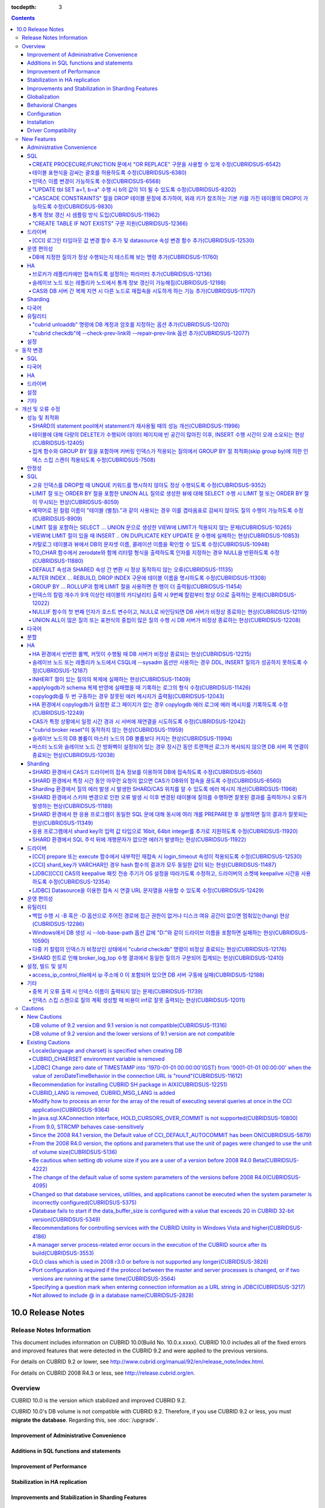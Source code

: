 :tocdepth: 3

.. contents::

******************
10.0 Release Notes
******************

Release Notes Information
=========================

This document includes information on CUBRID 10.0(Build No. 10.0.x.xxxx). 
CUBRID 10.0 includes all of the fixed errors and improved features that were detected in the CUBRID 9.2 and were applied to the previous versions.

For details on CUBRID 9.2 or lower, see http://www.cubrid.org/manual/92/en/release_note/index.html.

For details on CUBRID 2008 R4.3 or less, see http://release.cubrid.org/en.

Overview
========

CUBRID 10.0 is the version which stabilized and improved CUBRID 9.2.

CUBRID 10.0's DB volume is not compatible with CUBRID 9.2. Therefore, if you use CUBRID 9.2 or less, you must **migrate the database**. Regarding this, see :doc:`/upgrade`.

Improvement of Administrative Convenience
-----------------------------------------


Additions in SQL functions and statements
-----------------------------------------


Improvement of Performance
--------------------------


Stabilization in HA replication
-------------------------------



Improvements and Stabilization in Sharding Features
---------------------------------------------------


Globalization
-------------

    
Behavioral Changes
------------------


Configuration
-------------


Installation
------------


Driver Compatibility
--------------------
*   The JDBC and CCI driver of CUBRID 10.0 are compatible with the DB server of CUBRID 9.1, 9.2, 2008 R4.1, R4.3 or R4.4.

Not only the above issues, but also many issues for stability are fixed. For more details on changes, see the following. Users of previous versions should check the :ref:`changed-behaviors100` and :ref:`new-cautions100` sections.

New Features
============

Administrative Convenience
--------------------------

SQL
---

CREATE PROCECURE/FUNCTION 문에서 "OR REPLACE" 구문을 사용할 수 있게 수정(CUBRIDSUS-6542)
^^^^^^^^^^^^^^^^^^^^^^^^^^^^^^^^^^^^^^^^^^^^^^^^^^^^^^^^^^^^^^^^^^^^^^^^^^^^^^^^^^^^^^^^

.. code-block:: sql

    CREATE FUNCTION func_or_replace(I IN NUMBER) RETURN NUMBER 
    AS LANGUAGE JAVA NAME 'sptest.testint(INT) RETURN INT';

    CREATE OR REPLACE FUNCTION func_or_replace(I IN NUMBER) RETURN NUMBER 
    AS LANGUAGE JAVA NAME 'sptest.testint(INT) RETURN INT';

    CREATE PROCEDURE proc_or_replace(I IN NUMBER) 
    AS LANGUAGE JAVA NAME 'sptest.testint2(INT)';

    CREATE OR REPLACE PROCEDURE proc_or_replace(I IN NUMBER) 
    AS LANGUAGE JAVA NAME 'sptest.testint2(INT)';
    
테이블 표현식을 감싸는 괄호를 허용하도록 수정(CUBRIDSUS-6380)
^^^^^^^^^^^^^^^^^^^^^^^^^^^^^^^^^^^^^^^^^^^^^^^^^^^^^^^^^^^^^

아래 예와 같이 "(SELECT * FROM tab1) AS tab11"와 같은 테이블 표현식을 괄호로 감싸도 테이블 표현식으로 인식되도록 수정했다. 

.. code-block:: sql 

    SELECT * FROM ((SELECT * FROM tab1) AS tab11), tab0; 

수정 이전 버전에서 위의 질의를 수행하면 아래의 오류를 반환한다. 
     
:: 

    ERROR: syntax error, unexpected AS, expecting ')' 

인덱스 이름 변경이 가능하도록 수정(CUBRIDSUS-6568)
^^^^^^^^^^^^^^^^^^^^^^^^^^^^^^^^^^^^^^^^^^^^^^^^^^

ALTER INDEX 문 또는 ALTER TABLE ... RENAME CONSTRAINT 문을 사용하여 인덱스 이름 변경이 가능하도록 수정했다. 

.. code-block:: sql 

    ALTER INDEX old_name ON table_name RENAME TO new_name; 
    ALTER TABLE table_name RENAME {CONSTRAINT|INDEX|KEY} old_name {AS|TO} new_name; 

"UPDATE tbl SET a=1, b=a" 수행 시 b의 값이 1이 될 수 있도록 수정(CUBRIDSUS-8202)
^^^^^^^^^^^^^^^^^^^^^^^^^^^^^^^^^^^^^^^^^^^^^^^^^^^^^^^^^^^^^^^^^^^^^^^^^^^^^^^^


update_use_attribute_references 시스템 파라미터를 추가하고, 이 값이 yes이면 UPDATE 문에서 명시한 칼럼 값이 해당 칼럼을 사용하는 다른 칼럼의 갱신에 영향을 주도록 수정했다. 
이 파라미터 값이 no(기본값)이면 수정 이전처럼 동작한다. 

.. code-block:: sql 

    CREATE TABLE tbl(a int, b int); 
    INSERT INTO tbl values (null, 10); 

    UPDATE tbl SET a=1, b=a; 
    SELECT * FROM tbl; 
    -- 수정 이전 버전에서는 1, 10을 반환한다. 
    -- 수정 이후 버전에서는 update_use_attribute_references 시스템 파라미터의 값이 no이면 수정 이전 버전과 같은 값을, yes이면 1,1을 반환한다. 


"CASCADE CONSTRAINTS" 절을 DROP 테이블 문장에 추가하여, 외래 키가 참조하는 기본 키를 가진 테이블의 DROP이 가능하도록 수정(CUBRIDSUS-9830)
^^^^^^^^^^^^^^^^^^^^^^^^^^^^^^^^^^^^^^^^^^^^^^^^^^^^^^^^^^^^^^^^^^^^^^^^^^^^^^^^^^^^^^^^^^^^^^^^^^^^^^^^^^^^^^^^^^^^^^^^^^^^^^^^^^^^^^^^^

.. code-block:: sql 

    CREATE TABLE a_parent ( 
        id INTEGER PRIMARY KEY, 
        name VARCHAR(10) 
    ); 
    CREATE TABLE b_child ( 
        id INTEGER PRIMARY KEY, 
        parent_id INTEGER, 
        CONSTRAINT fk_parent_id FOREIGN KEY(parent_id) REFERENCES a_parent(id) ON DELETE CASCADE ON UPDATE RESTRICT 
    ); 

    DROP TABLE a_parent CASCADE CONSTRAINTS; 
     
위의 질의를 수행하면 a_parent 테이블이 DROP되며, b_child 테이블의 외래 키 역시 DROP된다. 단, b_child 테이블의 데이터는 유지된다. 

통계 정보 갱신 시 샘플링 방식 도입(CUBRIDSUS-11962)
^^^^^^^^^^^^^^^^^^^^^^^^^^^^^^^^^^^^^^^^^^^^^^^^^^^
  
통계 정보 갱신 시 샘플링 방식을 도입하여 통계 정보 갱신 시간이 단축되었다. 

수정 이후, "UPDATE STATISTICS" 문 뒤에 "WITH FULLSCAN" 구문이 없으면 샘플링된 데이터를 가지고 통계 정보를 업데이트하며, "WITH FULLSCAN"을 추가하면 전체 데이터를 가지고 통계 정보를 업데이트한다. 
  
.. code-block:: sql 
  
    UPDATE STATISTICS ON foo; 
    UPDATE STATISTICS ON foo WITH FULLSCAN; 

"CREATE TABLE IF NOT EXISTS" 구문 지원(CUBRIDSUS-12366)
^^^^^^^^^^^^^^^^^^^^^^^^^^^^^^^^^^^^^^^^^^^^^^^^^^^^^^^

.. code-block:: sql

    CREATE TABLE IF NOT EXISTS tbl1;

드라이버
--------

[CCI] 로그인 타임아웃 값 변경 함수 추가 및 datasource 속성 변경 함수 추가(CUBRIDSUS-12530)
^^^^^^^^^^^^^^^^^^^^^^^^^^^^^^^^^^^^^^^^^^^^^^^^^^^^^^^^^^^^^^^^^^^^^^^^^^^^^^^^^^^^^^^^^^
 
다음 함수들이 추가되었다.
 
*   cci_set_login_timeout  
 
        로그인 타임아웃을 밀리초 단위로 설정한다.
    
*   cci_get_login_timeout
 
        로그인 타임아웃 값을 반환한다.
 
    
*   cci_datasource_change_property
 
    CCI의 DATASOURCE에 대해 key에 명시한 속성(property)의 값을 val에 설정한다. 이 함수를 사용하여 변경한 속성 값은 datasource 내 모든 연결에 적용된다.
 
    
운영 편의성
-----------

DB에 지정한 질의가 정상 수행되는지 테스트해 보는 명령 추가(CUBRIDSUS-11760)
^^^^^^^^^^^^^^^^^^^^^^^^^^^^^^^^^^^^^^^^^^^^^^^^^^^^^^^^^^^^^^^^^^^^^^^^^^^
 
DB에 질의 수행을 테스트해 보고 성공 여부를 출력하는 명령을 추가했다. 질의 수행 후 트랜잭션은 롤백된다. SHARD 기능이 설정된 경우, 모든 SHARD DB에 질의를 수행해 볼 수 있다. 이 명령어를 통해 DB 연결 상태, 사용자의 질의 권한, SHARD DB의 해싱 결과 등을 확인할 수 있다.

::

    cubrid broker test <broker_name> [-D <db_name>] [-u <db_user>] [-p <db_password>] {-c <query> | -i <input_file>} [-o <output_file>] [-s] [-v]

다음은 사용 예이다.
    
*   DB에 질의

    **cubrid_broker.conf의 SHARD 파라미터 값이 OFF일 때**
    
    ::
    
        $ cubrid broker test shard1 -D shard -u shard -p shard123 -c "select 1 from db_root where charset = 3"

        @ cubrid broker test
        @ [OK] CONNECT broker1 DB [demodb] USER [shard]

        @ SHARD OFF

        RESULT         ROW COUNT      EXECUTION TIME      QUERY
        ========================================================
        OK             1              0.011341 sec        select 1,'a' from db_root where charset = 3
        @ [OK] QUERY TEST
        
    **cubrid_broker.conf의 SHARD 파라미터 값이 ON일 때**

    ::
    
        $ cubrid broker test shard1 -D shard -u shard -p shard123 -c "select 1 from db_root where charset = 3"

        @ cubrid broker test
        @ [OK] CONNECT shard1 DB [shard] USER [shard]

        @ SHARD ON

        RESULT         SHARD_ID  ROW COUNT      EXECUTION TIME      QUERY
        ==================================================================
        OK             0         1              0.003436 sec        select 1 from db_root where charset = 3
        OK             1         1              0.003010 sec        select 1 from db_root where charset = 3
        OK             2         1              0.003039 sec        select 1 from db_root where charset = 3
        OK             3         1              0.002916 sec        select 1 from db_root where charset = 3
        @ [OK] QUERY TEST

*   사용자 권한 확인

    **SHARD DB 중 하나에 INSERT 권한이 없는 경우**
    
    ::
    
        $ cubrid broker test shard1 -c "insert into foo values (1,"a") " -v
        
        @ cubrid broker test
        @ [OK] CONNECT shard1 DB [shard] USER [shard]

        @ SHARD ON

        RESULT         SHARD_ID  ROW COUNT      EXECUTION TIME      QUERY
        ==================================================================
        OK             0         1              0.001322 sec        insert into foo values(1,'a')
        FAIL(-494)     -1        -1             0.001608 sec        insert into foo values(1,'a')
        <Error>
        ERROR CODE : -494
        Semantic: INSERT is not authorized on foo. insert into foo foo (foo.a, foo.b) values (1,  cast('a' as v...[CAS INFO - 127.0.0.1:52002, 1, 18145].

        OK             2         1              0.001334 sec        insert into foo values(1,'a')
        OK             3         1              0.001325 sec        insert into foo values(1,'a')
        @ [FAIL] QUERY TEST
    
    **SHARD DB 중 하나에 UPDATE 권한이 없는 경우**
    
    ::
    
        $ vi dml.txt
    
        #query
        select a from foo
        insert into foo(b) values(3)
        update foo set c = 2 where b = 3
        delete foo where b = 3
    
    ::
    
        $ cubrid broker test broker1 -D demodb -u shard -p shard123 -i dml.txt -v

        @ cubrid broker test
        @ [OK] CONNECT broker1 DB [demodb] USER [shard]

        @ SHARD OFF

        RESULT         ROW COUNT      EXECUTION TIME      QUERY
        ========================================================
        OK             1              0.001612 sec        select a from foo
        <Result of SELECT Command>
          a
        ------------
          1

        OK             1              0.001215 sec        insert into foo(b) values(3)
        FAIL(-494)     -1             0.001291 sec        update foo set c = 2 where b = 3
        <Error>
        ERROR CODE : -494
        Semantic: UPDATE is not authorized on foo. update foo foo set foo.c=2 where foo.b=3[CAS INFO - 127.0.0.1:52001, 1, 18139].

        OK             0              0.001534 sec        delete foo where b = 3
        @ [FAIL] QUERY TEST

*   SHARD HASH 정상 동작 확인

    ::
    
        $ vi test_query.txt
        
        #query
        select number from demo_db where key = /*+ shard_key */ 14
        select number from demo_db where key = /*+ shard_key */ 50
        select number from demo_db where key = /*+ shard_key */ 80
        select number from demo_db where key = /*+ shard_key */ 120
        ..

    ::
    
        $ cubrid broker test shard1 -D shard -u shard -p shard123 -i shard_key.txt -v -s

        @ cubrid broker test
        @ [OK] CONNECT shard1 DB [shard] USER [shard]

        @ SHARD ON

        RESULT         SHARD_ID  ROW COUNT      EXECUTION TIME      QUERY
        ==================================================================
        OK             0         1              0.002225 sec        select * from foo where a = /*+ shard_key */ 10
        <Result of SELECT Command>
          a           b
        ----------------------------------
          10          'aaaa'

        OK             1         1              0.001870 sec        select * from foo where a = /*+ shard_key */ 40
        <Result of SELECT Command>
          a           b
        ----------------------------------
          40          'bbb'

        OK             2         1              0.002004 sec        select * from foo where a = /*+ shard_key */ 70
        <Result of SELECT Command>
          a           b
        ----------------------------------
          70          'cccc'

        OK             3         1              0.002025 sec        select * from foo where a = /*+ shard_key */ 100
        <Result of SELECT Command>
          a           b
        ----------------------------------
          100         'dddd'

        @ [OK] QUERY TEST

HA
--

브로커가 레플리카에만 접속하도록 설정하는 파라미터 추가(CUBRIDSUS-12136)
^^^^^^^^^^^^^^^^^^^^^^^^^^^^^^^^^^^^^^^^^^^^^^^^^^^^^^^^^^^^^^^^^^^^^^^^
  
cubrid_broker.conf에 REPLICA_ONLY 파라미터를 추가하여, 이 값이 ON이면 레플리카에만 접속되도록 수정했다. ACCESS_MODE의 값이 RW이고 REPLICA_ONLY의 값이 ON이면 레플리카에 쓰기가 가능해진다. 

슬레이브 노드 또는 레플리카 노드에서 통계 정보 갱신이 가능해짐(CUBRIDSUS-12198)
^^^^^^^^^^^^^^^^^^^^^^^^^^^^^^^^^^^^^^^^^^^^^^^^^^^^^^^^^^^^^^^^^^^^^^^^^^^^^^^
  
CUBRIDSUS-12136의 수정으로, --sysadm과 함께 --write-on-standby 옵션 사용 시 슬레이브 노드 또는 레플리카 노드에서 UPDATE STATISTICS 문의 수행이 가능해졌다. 

CAS와 DB 서버 간 복제 지연 시 다른 노드로 재접속을 시도하게 하는 기능 추가(CUBRIDSUS-11707)
^^^^^^^^^^^^^^^^^^^^^^^^^^^^^^^^^^^^^^^^^^^^^^^^^^^^^^^^^^^^^^^^^^^^^^^^^^^^^^^^^^^^^^^^^^^
  
cubrid_ha.conf에 ha_delay_limit와 ha_delay_limit_delta를 추가하여 standby 서버에 ha_delay_limit 이상의 복제 지연 발생 시 CAS는 해당 DB와 연결을 끊고 다른 DB로 접속을 시도하는 기능을 추가했다. ha_delay_limit 이상의 복제 지연 발생 시 서버는 스스로 복제 지연 상태라 판단하고 복제 지연 시간이 ha_delay_limit에서 ha_delay_limit_delta를 뺀 시간 보다 낮아질 경우 복제 지연이 해소되었다고 판단한다. 

복제 지연으로 인해 우선 순위가 낮은 DB에서 연결된 CAS는 cubrid_broker.conf의 RECONNECT_TIME으로 명시한 시간이 경과하면 복제 지연이 해소되었을 것으로 기대하여, 우선 순위가 높은 standby DB 서버에 재접속을 시도한다. 

Sharding
--------


다국어
------

유틸리티
--------

"cubrid unloaddb" 명령에 DB 계정과 암호를 지정하는 옵션 추가(CUBRIDSUS-12070)
^^^^^^^^^^^^^^^^^^^^^^^^^^^^^^^^^^^^^^^^^^^^^^^^^^^^^^^^^^^^^^^^^^^^^^^^^^^^^

수정 이전 버전에서는 DB 계정과 암호의 지정이 없이 "cubrid unloaddb"를 수행할 수 있어 
전체 데이터를 덤프할 수 있는 보안 문제가 존재했으나, 
"cubrid unloaddb"에 DB 계정과 암호를 지정해야만 수행 가능하도록 수정했다. 
수정 이후 버전에서 DB 계정과 암호가 지정되지 않을 경우 DB 계정은 "DBA", 암호는 빈 문자열("")이 된다.


"cubrid checkdb"에 --check-prev-link와 --repair-prev-link 옵션 추가(CUBRIDSUS-12077)
^^^^^^^^^^^^^^^^^^^^^^^^^^^^^^^^^^^^^^^^^^^^^^^^^^^^^^^^^^^^^^^^^^^^^^^^^^^^^^^^^^^^

--check-prev-link는 인덱스의 이전 링크(previous link)에 오류가 있는지를 검사하고, --repair-prev-link는 index의 이전 링크(previous link)에 오류가 있으면 복구한다. 


설정
----



.. _changed-behaviors100:

동작 변경
=========

SQL
---


다국어
------


HA
--



드라이버
--------


.. _changed-config100:

설정
----


기타
----



개선 및 오류 수정 
=================

성능 및 최적화
--------------

SHARD의 statement pool에서 statement가 재사용될 때의 성능 개선(CUBRIDSUS-11996)
^^^^^^^^^^^^^^^^^^^^^^^^^^^^^^^^^^^^^^^^^^^^^^^^^^^^^^^^^^^^^^^^^^^^^^^^^^^^^^^

statement pool에서 statement가 재사용될 때의 성능을 개선했다. 
  
또한, SHARD_MAX_PREPARED_STMT_COUNT의 기본값을 2000에서 10000으로 늘렸다. 

테이블에 대해 다량의 DELETE가 수행되어 데이터 페이지에 빈 공간이 많아진 이후, INSERT 수행 시간이 오래 소요되는 현상(CUBRIDSUS-12405)
^^^^^^^^^^^^^^^^^^^^^^^^^^^^^^^^^^^^^^^^^^^^^^^^^^^^^^^^^^^^^^^^^^^^^^^^^^^^^^^^^^^^^^^^^^^^^^^^^^^^^^^^^^^^^^^^^^^^^^^^^^^^^^^^^^^^

하나의 테이블에 대해 많은 양의 DELETE가 발생해서 데이터 페이지에 대한 빈 공간이 많이진 이후, 여러 클라이언트들이 해당 테이블에 대해 동시에 INSERT를 수행할 때 비정상적으로 많은 시간이 소요되는 현상을 수정했다.


집계 함수와 GROUP BY 절을 포함하며 커버링 인덱스가 적용되는 질의에서 GROUP BY 절 최적화(skip group by)에 의한 인덱스 스킵 스캔이 적용되도록 수정(CUBRIDSUS-7508)
^^^^^^^^^^^^^^^^^^^^^^^^^^^^^^^^^^^^^^^^^^^^^^^^^^^^^^^^^^^^^^^^^^^^^^^^^^^^^^^^^^^^^^^^^^^^^^^^^^^^^^^^^^^^^^^^^^^^^^^^^^^^^^^^^^^^^^^^^^^^^^^^^^^^^^^^^^^^^^^^

.. code-block:: sql

    CREATE TABLE tab (k1 int, k2 int, k3 int, v double);
    INSERT INTO tab
    SELECT
        RAND(CAST(UNIX_TIMESTAMP() AS INT)) MOD 5,
        RAND(CAST(UNIX_TIMESTAMP() AS INT)) MOD 10,
        RAND(CAST(UNIX_TIMESTAMP() AS INT)) MOD 100000,
        RAND(CAST(UNIX_TIMESTAMP() AS INT)) MOD 100000
    FROM db_class a, db_class b, db_class c, db_class d LIMIT 20000;
    CREATE INDEX idx ON tab(k1, k2, k3);
 
    SELECT /*+ recompile */ k1, k2, SUM(DISTINCT k3)          
    FROM tab 
    WHERE k2 > -1 
    GROUP BY k1, k2;

위의 예는 k1, k2 칼럼으로 GROUP BY를 수행하며 k3로 집계 함수를 수행하므로 tab(k1, k2, k3)로 구성된 인덱스가 사용되고 별도의 정렬 과정이 필요 없다. 또한 SELECT 리스트에 있는 k1, k2, k3 칼럼이 모두 tab(k1, k2, k3)로 구성된 인덱스 내에 존재하므로 커버링 인덱스가 적용된다.
    
안정성
------


SQL
---

고유 인덱스를 DROP할 때 UNQUE 키워드를 명시하지 않아도 정상 수행되도록 수정(CUBRIDSUS-9352)
^^^^^^^^^^^^^^^^^^^^^^^^^^^^^^^^^^^^^^^^^^^^^^^^^^^^^^^^^^^^^^^^^^^^^^^^^^^^^^^^^^^^^^^^^^^^^^^^^^^^^^^^^^^^^^^^^^^^^^^^^^^^^^^^^^^^^^^^^^^^^
  
.. code-block:: sql 
  
    DROP INDEX unique_index_name ON table_name ; 
    ALTER TABLE table_name DROP INDEX unique_index_name ; 
    
LIMIT 절 또는 ORDER BY 절을 포함한 UNION ALL 질의로 생성한 뷰에 대해 SELECT 수행 시 LIMIT 절 또는 ORDER BY 절이 무시되는 현상(CUBRIDSUS-8059)
^^^^^^^^^^^^^^^^^^^^^^^^^^^^^^^^^^^^^^^^^^^^^^^^^^^^^^^^^^^^^^^^^^^^^^^^^^^^^^^^^^^^^^^^^^^^^^^^^^^^^^^^^^^^^^^^^^^^^^^^^^^^^^^^^^^^^^^^^^^^^

.. code-block:: sql 

    CREATE VIEW v11 as 
    SELECT * FROM t21 UNION ALL SELECT * FROM t22 LIMIT 1, 3; 
     
    SELECT * FROM v11; 

수정 이전 버전에서 위의 질의를 수행하면 LIMIT 1, 3이 무시된다.

예약어로 된 컬럼 이름이 "테이블 (별칭)."과 같이 사용되는 경우 이를 겹따옴표로 감싸지 않아도 질의 수행이 가능하도록 수정(CUBRIDSUS-8909)
^^^^^^^^^^^^^^^^^^^^^^^^^^^^^^^^^^^^^^^^^^^^^^^^^^^^^^^^^^^^^^^^^^^^^^^^^^^^^^^^^^^^^^^^^^^^^^^^^^^^^^^^^^^^^^^^^^^^^^^^^^^^^^^^^^^^^^^

.. code-block:: sql 

    CREATE TABLE tbl ("int" int, "double" double); 

수정 이전 버전에서는 아래의 질의를 수행하면 오류가 발생하지만, 수정 이후 버전에서는 정상 수행된다. 
     
.. code-block:: sql 

    SELECT t.int FROM tbl t; 

LIMIT 절을 포함하는 SELECT ... UNION 문으로 생성한 VIEW에 LIMIT가 적용되지 않는 문제(CUBRIDSUS-10265)
^^^^^^^^^^^^^^^^^^^^^^^^^^^^^^^^^^^^^^^^^^^^^^^^^^^^^^^^^^^^^^^^^^^^^^^^^^^^^^^^^^^^^^^^^^^^^^^^^^^^^

.. code-block:: sql 

    CREATE TABLE s1(i int, j int); 
    INSERT INTO s1 VALUES (1,1), (2,2), (3,3), (4,4), (5,5), (6,6), (7,7), (8,8), (9,9), (10,10); 
    CREATE VIEW v1 AS (SELECT * FROM s1 UNION SELECT * FROM s1) LIMIT 2; 

    -- 수정 이전 버전에서 아래의 질의를 수행하면 LIMIT 절이 적용되지 않아 10건의 레코드가 모두 출력된다. 
    SELECT * FROM SELECT * FROM v1;

VIEW에 LIMIT 절이 있을 때 INSERT .. ON DUPLICATE KEY UPDATE 문 수행에 실패하는 현상(CUBRIDSUS-10853)
^^^^^^^^^^^^^^^^^^^^^^^^^^^^^^^^^^^^^^^^^^^^^^^^^^^^^^^^^^^^^^^^^^^^^^^^^^^^^^^^^^^^^^^^^^^^^^^^^^^^

.. code-block:: sql 
     
    CREATE TABLE tbl(a INT unique); 
    INSERT INTO tbl VALUES (2), (3); 

    CREATE VIEW vw AS SELECT a FROM t1 ORDER BY a LIMIT 1; 
     
    -- 수정 이전 버전에서는 아래 질의 수행 시 값이 UPDATE되지 않는다. 
    INSERT INTO vw VALUES (2) ON DUPLICATE KEY UPDATE a=1; 

카탈로그 테이블과 뷰에서 DB의 문자셋 이름, 콜레이션 이름을 확인할 수 있도록 수정(CUBRIDSUS-10948)
^^^^^^^^^^^^^^^^^^^^^^^^^^^^^^^^^^^^^^^^^^^^^^^^^^^^^^^^^^^^^^^^^^^^^^^^^^^^^^^^^^^^^^^^^^^^^^^^^

시스템 테이블 _db_charset과 db_charset을 추가하여 DB의 문자셋 이름을 확인할 수 있게 되었다. 
또한 시스템 뷰 db_attribute과 db_class에 존재하던 code_set 칼럼이 제거되고, charset 칼럼이 추가되었다. 이와 함께, collation 칼럼이 추가되었다.

수정 이후 CHAR, VARCHAR, NCHAR, VARNCHAR 그리고 ENUM 타입에 대해 db_attribute 뷰의 collation 칼럼과 charset 칼럼 정보를 출력한다. 


TO_CHAR 함수에서 zerodate와 함께 리터럴 형식을 출력하도록 인자를 지정하는 경우 NULL을 반환하도록 수정(CUBRIDSUS-11880)
^^^^^^^^^^^^^^^^^^^^^^^^^^^^^^^^^^^^^^^^^^^^^^^^^^^^^^^^^^^^^^^^^^^^^^^^^^^^^^^^^^^^^^^^^^^^^^^^^^^^^^^^^^^^^^^^^^^^^^

zerodate에 대해 'Month', 'Day'와 같은 리터럴 형식을 지정하는 경우 NULL을 반환하도록 수정했다. 

.. code-block:: sql 

    SELECT TO_ CHAR(timestamp '0000-00-00 00:00:00', 'Month Day YYYY') 

:: 
     
    NULL 
     
참고로, 수정 이전 버전에서는 "Sunday Dec 0000"을 출력한다.

DEFAULT 속성과 SHARED 속성 간 변환 시 정상 동작하지 않는 오류(CUBRIDSUS-11135)
^^^^^^^^^^^^^^^^^^^^^^^^^^^^^^^^^^^^^^^^^^^^^^^^^^^^^^^^^^^^^^^^^^^^^^^^^^^^^^

.. code-block:: sql 
     
    CREATE TABLE sharedefault( 
        sh character(1) SHARED 'a', 
        de character(1) DEFAULT 'b' 
    ); 
    -- 수정 이전 버전에서는 아래 질의를 수행해도 SHARED, DEFAULT 속성이 바뀌지 않는 오류가 존재한다. 
    ALTER TABLE sharedefault CHANGE COLUMN sh sh character(1) DEFAULT 'a'; 
    ALTER TABLE sharedefault CHANGE COLUMN de de character(1) SHARED 'b';

ALTER INDEX ... REBUILD, DROP INDEX 구문에 테이블 이름을 명시하도록 수정(CUBRIDSUS-11308)
^^^^^^^^^^^^^^^^^^^^^^^^^^^^^^^^^^^^^^^^^^^^^^^^^^^^^^^^^^^^^^^^^^^^^^^^^^^^^^^^^^^^^^^^^

.. code-block:: sql 
  
    ALTER INDEX a ON tbl_name REBUILD; 
    DROP INDEX b ON tbl_name; 


GROUP BY ... ROLLUP과 함께 LIMIT 절을 사용하면 한 행이 더 출력됨(CUBRIDSUS-11454)
^^^^^^^^^^^^^^^^^^^^^^^^^^^^^^^^^^^^^^^^^^^^^^^^^^^^^^^^^^^^^^^^^^^^^^^^^^^^^^^^^ 

.. code-block:: sql 

    CREATE TABLE foo (a VARCHAR(50), b VARCHAR(50), c VARCHAR(50), d VARCHAR(50)); 
    INSERT INTO foo VALUES ('1', '1', '1', 'dd'); 
    INSERT INTO foo VALUES ('1', '1', '2', 'dd'); 
    INSERT INTO foo VALUES ('2', '2', '2', 'dd'); 
    INSERT INTO foo VALUES ('1', '2', '1', 'dd'); 
    INSERT INTO foo VALUES ('1', '2', '2', 'dd'); 
    INSERT INTO foo VALUES ('2', '1', '1', 'dd'); 
    INSERT INTO foo VALUES ('2', '1', '2', 'dd'); 
    INSERT INTO foo VALUES ('2', '2', '1', 'dd'); 

수정 이전 버전에서는 아래 질의 수행 시 LIMIT 3인데 4건을 출력하는 오류가 존재한다. 
    
.. code-block:: sql 
    
    SELECT a, b, c, count(*) from foo group by a, b, c with rollup limit 3; 

::
    
      '1' '1' '1' 1 
      '1' '1' '2' 1 
      '1' '1' NULL 2 
      '1' '2' '1' 1

인덱스의 칼럼 개수가 9개 이상인 테이블의 카디널리티 출력 시 9번째 칼럼부터 항상 0으로 출력하는 문제(CUBRIDSUS-12022)
^^^^^^^^^^^^^^^^^^^^^^^^^^^^^^^^^^^^^^^^^^^^^^^^^^^^^^^^^^^^^^^^^^^^^^^^^^^^^^^^^^^^^^^^^^^^^^^^^^^^^^^^^^^^^^^^^^^^ 
 
수정 이전에는 인덱스 칼럼 개수가 9개 이상이면 9번째 칼럼의 카디널리티 값부터 0이 되는 문제가 존재했다. 
수정 이후에는 SHOW INDEX 문 수행 시 인덱스를 구성하는 전체 칼럼에 대한 카디널리티 정보를 출력하도록 변경했다. 
  
SHOW INDEX 문 또는 INDEX_CARDINALITY 함수를 사용하여 카디널리티 값을 출력할 수 있다. 
  
.. code-block:: sql 
     
    SHOW INDEX IN tbl; 
    SELECT INDEX_CARDINALITY('foo', 'idx1', 8); 

NULLIF 함수의 첫 번째 인자가 호스트 변수이고, NULL로 바인딩되면 DB 서버가 비정상 종료하는 현상(CUBRIDSUS-12119)
^^^^^^^^^^^^^^^^^^^^^^^^^^^^^^^^^^^^^^^^^^^^^^^^^^^^^^^^^^^^^^^^^^^^^^^^^^^^^^^^^^^^^^^^^^^^^^^^^^^^^^^^^^^^^^^
  
.. code-block:: sql 
  
    PREPARE stmt FROM 'SELECT NULLIF(?, ?)'; 
    EXECUTE stmt USING NULL, '1';
    
UNION ALL이 많은 질의 또는 표현식의 중첩이 많은 질의 수행 시 DB 서버가 비정상 종료하는 현상(CUBRIDSUS-12208)
^^^^^^^^^^^^^^^^^^^^^^^^^^^^^^^^^^^^^^^^^^^^^^^^^^^^^^^^^^^^^^^^^^^^^^^^^^^^^^^^^^^^^^^^^^^^^^^^^^^^^^^^^^^^
  
UNION ALL이 많은 질의 또는 표현식의 중첩이 많은 질의 수행 시 DB 서버가 비정상 종료했으나, 오류 처리하도록 수정했다. 

다국어
------


분할
----


HA
--

12234  broker와 DB 사이에 발생하는 에러 세분화

broker와 DB 사이에 발생하는 핸드쉐이크(handshake) 에러 및 연결 에러를 세분화했다.

에러 원인에 따라 세분화된 에러 코드 및 에러 메시지는 다음과 같다.


*   handshake 관련 에러

    +------------------------------------------------------+----------------+-----------------------------------------------------+----------------+-----------------------------------------------------+
    | 에러 원인                                            | 기존 에러 코드 | 기존 에러 메시지                                    | 새 에러 코드   | 새 에러 메시지                                      |
    +======================================================+================+=====================================================+================+=====================================================+
    | 브로커 ACCESS_MODE와 서버의 상태 (active/standby)    | -743           | Failed on handshake between client and server.      | -1139          | Handshake error (peer host ?): incompatible         |
    | 불일치                                               |                | (peer host ?)                                       |                | read/write mode. (client: ?, server: ?)             |
    +------------------------------------------------------+                |                                                     +----------------+-----------------------------------------------------+
    | ha_delay_limit을 설정한 서버에서 복제 지연 발생      |                |                                                     | -1140          | Handshake error (peer host ?):                      |
    |                                                      |                |                                                     |                | HA replication delayed.                             |
    +------------------------------------------------------+                |                                                     +----------------+-----------------------------------------------------+
    | 레플리카만 접속 가능한 브로커(CAS)가 레플리카가      |                |                                                     | -1141          | Handshake error (peer host ?): replica-only         |
    | 아닌 서버 접속 시도                                  |                |                                                     |                | client to non-replica server.                       |
    +------------------------------------------------------+                |                                                     +----------------+-----------------------------------------------------+
    | HA maintenance 모드인 서버에 원격 접속               |                |                                                     | -1142          | Handshake error (peer host ?): remote access to     |
    |                                                      |                |                                                     |                | server not allowed.                                 |
    +------------------------------------------------------+                |                                                     +----------------+-----------------------------------------------------+
    | 서버 버전 알 수 없음                                 |                |                                                     | -1143          | Handshake error (peer host ?): unidentified         |
    |                                                      |                |                                                     |                | server version.                                     |
    +------------------------------------------------------+----------------+-----------------------------------------------------+----------------+-----------------------------------------------------+

*   연결 관련 에러

    +------------------------------------------------------+----------------+-----------------------------------------------------+----------------+-----------------------------------------------------+
    | 에러 원인                                            | 기존 에러 코드 | 기존 에러 메시지                                    | 새 에러 코드   | 새 에러 메시지                                      |
    +======================================================+================+=====================================================+================+=====================================================+
    | cub_master 프로세스 down                             | -353           | Cannot make connection to master server on  .       | -353           | Cannot make connection to master server on host ?.  |
    |                                                      |                | host ?.                                             |                |                                                     |
    +------------------------------------------------------+                |                                                     +----------------+-----------------------------------------------------+
    | 장비 down                                            |                |                                                     | -1144          | Timed out attempting to connect to ?.               |
    |                                                      |                |                                                     |                | (timeout: ? sec(s))                                 |
    +------------------------------------------------------+----------------+-----------------------------------------------------+----------------+-----------------------------------------------------+

HA 환경에서 빈번한 롤백, 커밋이 수행될 때 DB 서버가 비정상 종료되는 현상(CUBRIDSUS-12215)
^^^^^^^^^^^^^^^^^^^^^^^^^^^^^^^^^^^^^^^^^^^^^^^^^^^^^^^^^^^^^^^^^^^^^^^^^^^^^^^^^^^^^^^^^
 
슬레이브 노드 또는 레플리카 노드에서 CSQL에 --sysadm 옵션만 사용하는 경우 DDL, INSERT 질의가 성공하지 못하도록 수정(CUBRIDSUS-12187)
^^^^^^^^^^^^^^^^^^^^^^^^^^^^^^^^^^^^^^^^^^^^^^^^^^^^^^^^^^^^^^^^^^^^^^^^^^^^^^^^^^^^^^^^^^^^^^^^^^^^^^^^^^^^^^^^^^^^^^^^^^^^^^^^^^^^
  
수정 이후 슬레이브 노드 또는 레플리카 노드에서 DDL, INSERT를 포함한 쓰기 질의가 성공하려면 --sysadm과 함께 --write-on-standby 옵션을 사용해야 한다.


INHERIT 절이 있는 질의의 복제에 실패하는 현상(CUBRIDSUS-11409)
^^^^^^^^^^^^^^^^^^^^^^^^^^^^^^^^^^^^^^^^^^^^^^^^^^^^^^^^^^^^^^

.. code-block:: sql 

    ALTER CLASS t0004 ADD SUPERCLASS t0001,t0002,t0003 
     INHERIT col3 OF t0001, 
     col3 OF t0003 AS col3_modify_1, 
     col4 OF t0001, 
     col4 OF t0003 AS col4_modify_3, 
     ddl5 OF t0001, 
     ddl5 OF t0003 AS ddl5_modify_5; 

applylogdb가 schema 복제 반영에 실패했을 때 기록하는 로그의 형식 수정(CUBRIDSUS-11426)
^^^^^^^^^^^^^^^^^^^^^^^^^^^^^^^^^^^^^^^^^^^^^^^^^^^^^^^^^^^^^^^^^^^^^^^^^^^^^^^^^^^^^^

applylogdb 로그에 에러 코드 뿐만 아니라 에러 메시지를 같이 남기도록 수정했다. 
       
:: 
  
    // 수정 이전 
    log applier: failed to apply schema replication log. class: "rt2", schema: "'create class [rt2] as select * from [rt1]'", internal error: -1016. 
    log applier: failed to apply schema replication log. class: "-", schema: "'drop [rt2]'", internal error: -492. 
     
    // 수정 이후 
    log applier: failed to apply schema replication log. class: "rt2", schema: "'create class [rt2] as select * from [rt1]'", server error: -1016, POSIX external storage error: /home1/DB/tdb/lob/ces_276/rt1.00001377079956388423_2523... No such file or directory. 
    log applier: failed to apply schema replication log. class: "-", schema: "'drop [rt2]'", server error: -492, Unknown class "rt2".. 

copylogdb를 두 번 구동하는 경우 잘못된 에러 메시지가 출력됨(CUBRIDSUS-12043)
^^^^^^^^^^^^^^^^^^^^^^^^^^^^^^^^^^^^^^^^^^^^^^^^^^^^^^^^^^^^^^^^^^^^^^^^^^^^
  
수정 이전 버전의 HA 환경에서 copylogdb 를 두번 실행 시 아래와 같은 에러가 출력된다. 
  
:: 
  
    Server $haid@cubhost:/home1/cubrid1/DB/haid_cubhost already exists. 
  
이는 잘못된 에러 메시지이므로 아래와 같이 출력하도록 수정했다. 
  
:: 
  
    Copylogdb for haid@cubhost:/home1/cubrid1/DB/haid_cubhost already exists. 
    or 
    Applylogdb for haid@cubhost:/home1/cubrid1/DB/haid_cubhost already exists. 

HA 환경에서 copylogdb가 요청한 로그 페이지가 없는 경우 copylogdb 에러 로그에 에러 메시지를 기록하도록 수정(CUBRIDSUS-12249)
^^^^^^^^^^^^^^^^^^^^^^^^^^^^^^^^^^^^^^^^^^^^^^^^^^^^^^^^^^^^^^^^^^^^^^^^^^^^^^^^^^^^^^^^^^^^^^^^^^^^^^^^^^^^^^^^^^^^^^^^^^^
  
HA 환경에서 copylogdb가 요청한 로그 페이지가 없는 경우 copylogdb와 서버의 에러 로그에 다음 메시지를 기록하도록 수정했다. 
  
:: 
  
    log writer: failed to get log page(s) starting from page id 108.

    
CAS가 특정 상황에서 일정 시간 경과 시 서버에 재연결을 시도하도록 수정(CUBRIDSUS-12042)
^^^^^^^^^^^^^^^^^^^^^^^^^^^^^^^^^^^^^^^^^^^^^^^^^^^^^^^^^^^^^^^^^^^^^^^^^^^^^^^^^^^^^^

    CAS가 다음의 상황에서 일정 시간 경과 시 서버에 재연결을 시도하도록 수정했다. 
     
    *   PREFERRED_HOSTS가 아닌 다른 호스트에 연결한 경우 
    *   RO 브로커인데 active 서버에 연결한 경우 
     
    일정 시간은 RECONNECT_TIME(기본값: 600s) 브로커 파라미터로 명시하며, 이 값이 0이면 재연결을 시도하지 않는다. 

"cubrid broker reset"이 동작하지 않는 현상(CUBRIDSUS-11959)
^^^^^^^^^^^^^^^^^^^^^^^^^^^^^^^^^^^^^^^^^^^^^^^^^^^^^^^^^^^
  
다수의 standby HA 서버 구성 (host1:host2)에서 host1의 서버 이상으로 RO/SO 브로커가 host2에 연결된 경우 host1이 서버 복구 후 "cubrid broker reset" 명령을 수행해도 host1에 재연결되지 않고 host2에 연결이 유지되는 현상을 수정했다. 

슬레이브 노드의 DB 볼륨이 마스터 노드의 DB 볼륨보다 커지는 현상(CUBRIDSUS-11994)
^^^^^^^^^^^^^^^^^^^^^^^^^^^^^^^^^^^^^^^^^^^^^^^^^^^^^^^^^^^^^^^^^^^^^^^^^^^^^^^^
  
슬레이브 노드의 DB 볼륨이 마스터 노드의 DB 볼륨보다 커지는 현상을 줄이기 위해, 슬레이브 노드의 복제 반영 주기(커밋 주기)가 자동으로 조절되도록 수정했다.

복제 로그를 슬레이브 노드의 DB에 반영하는 applylogdb 프로세스는 일정 시간 단위로 복제 로그에 대한 커밋을 수행하는데, 주기가 짧을수록 볼륨 재사용률이 높아져서 볼륨 크기가 불필요하게 증가하지 않게 된다. 반면, 주기가 짧아지면 복제 반영 속도가 늦어져서 복제 지연의 가능성이 높아진다. 수정 이전 버전에서는 복제 반영 주기가 고정되었으나, 수정 이후 버전에서는 복제 지연 정도를 계산하여 복제 반영 주기를 자동으로 조정한다. 

마스터 노드와 슬레이브 노드 간 방화벽이 설정되어 있는 경우 장시간 동안 트랜잭션 로그가 복사되지 않으면 DB 서버 쪽 연결이 종료되는 현상(CUBRIDSUS-12038)
^^^^^^^^^^^^^^^^^^^^^^^^^^^^^^^^^^^^^^^^^^^^^^^^^^^^^^^^^^^^^^^^^^^^^^^^^^^^^^^^^^^^^^^^^^^^^^^^^^^^^^^^^^^^^^^^^^^^^^^^^^^^^^^^^^^^^^^^^^^^^^^^^^^^^^^

TCP 네트워크 프로토콜에 SO_KEEPALIVE 옵션을 적용하여, 위 제목의 현상으로 인해 마스터 DB에서 장애 발생 시 failover가 정상 동작하지 않을 수 있는 문제를 수정했다. 
  
또한, cubrid.conf에 tcp_keepalive 파라미터(기본값: yes)를 추가하여 TCP 네트워크 프로토콜에 SO_KEEPALIVE 옵션을 적용할지 여부를 지정할 수 있도록 수정했다. 

Sharding
--------

.. 9.3 반영 

SHARD 환경에서 CAS가 드라이버의 접속 정보를 이용하여 DB에 접속하도록 수정(CUBRIDSUS-6560)
^^^^^^^^^^^^^^^^^^^^^^^^^^^^^^^^^^^^^^^^^^^^^^^^^^^^^^^^^^^^^^^^^^^^^^^^^^^^^^^^^^^^^^^^^

SHARD_DB_USER/SHARD_DB_PASSWORD 파라미터는 제거될 예정(deprecated)이므로, 수정 이후 버전에서는 응용 프로그램에서 제공하는 DB 접속 방법을 사용할 것을 권장한다. 

SHARD 환경에서 특정 시간 동안 아무런 요청이 없으면 CAS가 DB와의 접속을 끊도록 수정(CUBRIDSUS-6560)
^^^^^^^^^^^^^^^^^^^^^^^^^^^^^^^^^^^^^^^^^^^^^^^^^^^^^^^^^^^^^^^^^^^^^^^^^^^^^^^^^^^^^^^^^^^^^^^^^^

SHARD_PROXY_CONN_WAIT_TIMEOUT(기본값: 8시간) 브로커 파라미터를 추가하여, 이 파라미터로 명시한 시간 동안 아무런 요청이 없으면 CAS가 DB와의 접속을 끊도록 수정했다. 이 기능은 이전 비밀번호 정보를 지닌 CAS가 계속 유지되는 것을 방지한다. 

Sharding 환경에서 질의 에러 발생 시 발생한 SHARD/CAS 위치를 알 수 있도록 에러 메시지 개선(CUBRIDSUS-11968)
^^^^^^^^^^^^^^^^^^^^^^^^^^^^^^^^^^^^^^^^^^^^^^^^^^^^^^^^^^^^^^^^^^^^^^^^^^^^^^^^^^^^^^^^^^^^^^^^^^^^^^^^^^
  
Sharding 환경에서 질의 에러 발생 시 어느 SHARD/CAS에서 발생했는지 알 수 있도록 에러 메시지를 개선했다. 
  
CAS 에러 메시지의 가장 마지막에는 아래 형식의 SHARD/CAS 정보가 출력된다. 
  
:: 
  
    [SHARD/CAS ID %d,%d] 
     
드라이버 에러 메시지에는 기존의 CAS 정보 대신 PROXY 정보를 출력한다. 
  
:: 
  
    // 수정 이전 
     
    [CAS INFO %s],[SESSION - %d],[URL - %s] 
     
    // 수정 이후 
    [PROXY INFO %s],[URL - %s]

SHARD 환경에서 스키마 변경으로 인한 오류 발생 시 이후 변경된 테이블에 질의를 수행하면 잘못된 결과를 출력하거나 오류가 발생하는 현상(CUBRIDSUS-11189)
^^^^^^^^^^^^^^^^^^^^^^^^^^^^^^^^^^^^^^^^^^^^^^^^^^^^^^^^^^^^^^^^^^^^^^^^^^^^^^^^^^^^^^^^^^^^^^^^^^^^^^^^^^^^^^^^^^^^^^^^^^^^^^^^^^^^^^^^^^^^^^^^^^^^

.. 4.5: 9.2 P1, CUBRIDSUS-11977

SHARD 환경에서 한 응용 프로그램이 동일한 SQL 문에 대해 동시에 여러 개를 PREPARE한 후 실행하면 질의 결과가 잘못되는 현상(CUBRIDSUS-11349)
^^^^^^^^^^^^^^^^^^^^^^^^^^^^^^^^^^^^^^^^^^^^^^^^^^^^^^^^^^^^^^^^^^^^^^^^^^^^^^^^^^^^^^^^^^^^^^^^^^^^^^^^^^^^^^^^^^^^^^^^^^^^^^^^^^^^^^^^
  
.. code-block:: java 
  
    PreparedStatement pstmt1 = con.prepareStatement(sql); 
    PreparedStatement pstmt2 = con.prepareStatement(sql); 
     
    pstmt1.setInt(1, 2); 
    ResultSet rs1 = pstmt1.executeQuery(); 
    pstmt2.setInt(1, 4); 
    ResultSet rs2 = pstmt2.executeQuery(); 
     
    // 수정 이전 버전에서 아래를 실행하면 rs2의 결과가 섞여서 출력되는 오류가 존재한다. 
    while (rs1.next()) { 
      System.out.println(rs1.getInt(1) + " : " + rs1.getInt(2)); 
    } 

응용 프로그램에서 shard key의 입력 값 타입으로 16bit, 64bit integer를 추가로 지원하도록 수정(CUBRIDSUS-11920)
^^^^^^^^^^^^^^^^^^^^^^^^^^^^^^^^^^^^^^^^^^^^^^^^^^^^^^^^^^^^^^^^^^^^^^^^^^^^^^^^^^^^^^^^^^^^^^^^^^^^^^^^^^^^^
  
응용 프로그램에서 shard key의 입력 값에 대한 정수형 타입으로 수정 이전에는 32bit integer만 지원했으나 수정 이후 16bit(short), 32bit(int), 64bit(INT64) integer를 모두 지원한다. 

SHARD 환경에서 SQL 주석 뒤에 개행문자가 없으면 에러가 발생하는 현상(CUBRIDSUS-11922)
^^^^^^^^^^^^^^^^^^^^^^^^^^^^^^^^^^^^^^^^^^^^^^^^^^^^^^^^^^^^^^^^^^^^^^^^^^^^^^^^^^^^

SHARD 환경에서 SQL 주석 뒤에 "\n"이 없으면 에러가 발생하는 현상을 수정했다. 
  
:: 
  
    select 1; --this is comment 

드라이버
--------

[CCI] prepare 또는 execute 함수에서 내부적인 재접속 시 login_timeout 속성이 적용되도록 수정(CUBRIDSUS-12530)
^^^^^^^^^^^^^^^^^^^^^^^^^^^^^^^^^^^^^^^^^^^^^^^^^^^^^^^^^^^^^^^^^^^^^^^^^^^^^^^^^^^^^^^^^^^^^^^^^^^^^^^^^^^^
 
수정 이전 버전에서는 prepare 또는 execute 함수에서 내부적인 재접속 시 로그인 타임아웃이 적용되지 않았으나 login_timeout이 설정되어 있을 경우 반영되도록 수정했다.

[CCI] shard_key가 VARCHAR인 경우 hash 함수의 결과가 모두 동일한 값이 되는 현상(CUBRIDSUS-11487)
^^^^^^^^^^^^^^^^^^^^^^^^^^^^^^^^^^^^^^^^^^^^^^^^^^^^^^^^^^^^^^^^^^^^^^^^^^^^^^^^^^^^^^^^^^^^^^^

CCI 응용 프로그램에서 shard_key가 VARCHAR인 경우 hash 함수의 결과가 모두 동일한 값이 되어, 동일한 shard에서만 질의가 수행되는 현상을 수정했다. 
참고로, JDBC 응용 프로그램에서는 이 현상이 발생하지 않는다. 
수정된 버전에서는 shard_key가 VARCHAR인 경우의 hash 함수를 지원하지 않는다. 

[JDBC][CCI] CAS의 keepalive 패킷 전송 주기가 OS 설정을 따라가도록 수정하고, 드라이버의 소켓에 keepalive 시간을 사용하도록 수정(CUBRIDSUS-12354)
^^^^^^^^^^^^^^^^^^^^^^^^^^^^^^^^^^^^^^^^^^^^^^^^^^^^^^^^^^^^^^^^^^^^^^^^^^^^^^^^^^^^^^^^^^^^^^^^^^^^^^^^^^^^^^^^^^^^^^^^^^^^^^^^^^^^^^^^^^^^^^^

CAS에서 사용하는 소켓의 keepalive 패킷전송 주기가 OS 설정을 따라가도록 수정했고, JDBC와 CCI드라이버의 소켓도 CAS 소켓과 동일하게 keepalive 시간을 사용하도록 수정했다. 이 수정으로 인해 드라이버와 CAS 간 방화벽에 의해 연결이 끊기는 현상이 줄어들게 되었다.

[JDBC] Datasource을 이용한 접속 시 연결 URL 문자열을 사용할 수 있도록 수정(CUBRIDSUS-12429)
^^^^^^^^^^^^^^^^^^^^^^^^^^^^^^^^^^^^^^^^^^^^^^^^^^^^^^^^^^^^^^^^^^^^^^^^^^^^^^^^^^^^^^^^^^^

CUBRIDDataSource 클래스에 setURL 메서드를 추가하여, 연결 URL 문자열을 사용할 수 있도록 수정했다. 연결 URL 문자열에는 IP, 포트, DB 이름 뿐만 아니라 charset, logSlowQueries 등과 같이 CUBRID에서 정의한 속성(property)들을 포함할 수 있다.
 
.. code-block:: java
 
    import cubrid.jdbc.driver.CUBRIDDataSource;
    ...
    
    ds = new CUBRIDDataSource();
    ds.setUrl("jdbc:cubrid:10.113.153.144:55300:demodb:::?charset=utf8&logSlowQueries=true&slowQueryThresholdMillis=1000&logTraceApi=true&logTraceNetwork=true");
 

운영 편의성
-----------


유틸리티
--------

백업 수행 시 -B 혹은 -D 옵션으로 주어진 경로에 접근 권한이 없거나 디스크 여유 공간이 없으면 멈춰있는(hang) 현상(CUBRIDSUS-12286)
^^^^^^^^^^^^^^^^^^^^^^^^^^^^^^^^^^^^^^^^^^^^^^^^^^^^^^^^^^^^^^^^^^^^^^^^^^^^^^^^^^^^^^^^^^^^^^^^^^^^^^^^^^^^^^^^^^^^^^^^^^^^^^^^
  
수정 이전 버전에서 위의 현상이 발생하면 체크포인트가 실행되지 않아서 보관 로그 파일이 삭제되지 않을 수 있다. 

Windows에서 DB 생성 시 --lob-base-path 옵션 값에 "D:"와 같이 드라이브 이름을 포함하면 실패하는 현상(CUBRIDSUS-10590)
^^^^^^^^^^^^^^^^^^^^^^^^^^^^^^^^^^^^^^^^^^^^^^^^^^^^^^^^^^^^^^^^^^^^^^^^^^^^^^^^^^^^^^^^^^^^^^^^^^^^^^^^^^^^^^^^^^^^
  
:: 
  
    cubrid createdb testdb --lob-base-path=D:\lob_base
    
다중 키 칼럼의 인덱스가 비정상인 상태에서 "cubrid checkdb" 명령이 비정상 종료되는 현상(CUBRIDSUS-12176)
^^^^^^^^^^^^^^^^^^^^^^^^^^^^^^^^^^^^^^^^^^^^^^^^^^^^^^^^^^^^^^^^^^^^^^^^^^^^^^^^^^^^^^^^^^^^^^^^^^^^^^^

SHARD 힌트로 인해 broker_log_top 수행 결과에서 동일한 질의가 구분되어 집계되는 현상(CUBRIDSUS-12410)
^^^^^^^^^^^^^^^^^^^^^^^^^^^^^^^^^^^^^^^^^^^^^^^^^^^^^^^^^^^^^^^^^^^^^^^^^^^^^^^^^^^^^^^^^^^^^^^^^^^^
  
broker_log_top 수행 시 질의 힌트를 제거한 이후에 질의 개수를 집계하도록 수정했다.

설정, 빌드 및 설치
------------------

access_ip_control_file에서 ip 주소에 0 이 포함되어 있으면 DB 서버 구동에 실패(CUBRIDSUS-12188)
^^^^^^^^^^^^^^^^^^^^^^^^^^^^^^^^^^^^^^^^^^^^^^^^^^^^^^^^^^^^^^^^^^^^^^^^^^^^^^^^^^^^^^^^^^^^^^

**cubrid.conf** 
     
:: 
  
    access_ip_control=yes 
    access_ip_control_file=db.access 
  
수정 이전 버전에서 아래 db.access 파일의 IP 주소에 0이 포함되면 DB 서버 구동에 실패한다. 
  
**db.access** 
  
:: 
  
    [@TESTDB] 
    10.100.0.1 
    
기타
----

중복 키 오류 출력 시 인덱스 이름이 출력되지 않는 문제(CUBRIDSUS-11739)
^^^^^^^^^^^^^^^^^^^^^^^^^^^^^^^^^^^^^^^^^^^^^^^^^^^^^^^^^^^^^^^^^^^^^^

수정 이전 버전에서는 중복 키 오류 출력 시 인덱스 이름 대신 UNKNOWN-INDEX을 출력한다. 
  
:: 
  
    ERROR: Operation would have caused one or more unique constraint violations. INDEX *UNKNOWN-INDEX*(B+tree: 0|137|-1) ON CLASS foo(CLASS_OID: 0|522|25). key: 1(OID: 0|560|12). 
  
수정 이후 버전에서는 중복 키 오류 출력 시 인덱스 이름을 출력한다. 
     
:: 
  
    ERROR: Operation would have caused one or more unique constraint violations. INDEX u_t_i(B+tree: 0|152|830) ON CLASS foo(CLASS_OID: 0|486|13). key: 1(OID: 0|560|10). 
    
인덱스 스킵 스캔으로 질의 계획 생성할 때 비용이 inf로 잘못 출력되는 현상(CUBRIDSUS-12011)
^^^^^^^^^^^^^^^^^^^^^^^^^^^^^^^^^^^^^^^^^^^^^^^^^^^^^^^^^^^^^^^^^^^^^^^^^^^^^^^^^^^^^^^^^
    
Cautions
=========

.. _new-cautions100:

New Cautions
------------

DB volume of 9.2 version and 9.1 version is not compatible(CUBRIDSUS-11316)
^^^^^^^^^^^^^^^^^^^^^^^^^^^^^^^^^^^^^^^^^^^^^^^^^^^^^^^^^^^^^^^^^^^^^^^^^^^

As the DB volume of 9.2 version and 9.1 version are not compatible, a user upgrading CUBRID 9.1 to version 9.2 should convert the existing DB volume to the DB volume of version 9.2 after installing CUBRID 9.2. For volume migration, the migrate_90_to_91 utility for version 9.2 is provided. ::

    % migrate_91_to_92 <db_name>

For details, see :doc:`/upgrade`.

.. note:: 9.1 version users should upgrade all drivers, broker, and DB server together as migrating DB volume.

DB volume of 9.2 version and the lower versions of 9.1 version are not compatible
^^^^^^^^^^^^^^^^^^^^^^^^^^^^^^^^^^^^^^^^^^^^^^^^^^^^^^^^^^^^^^^^^^^^^^^^^^^^^^^^^

As the DB volume of version 9.2 and versions lower than 9.1 are not compatible, the user should migrate the data using cubrid unloaddb/loaddb. For more details, see :doc:`/upgrade`\.

Existing Cautions
-----------------

Locale(language and charset) is specified when creating DB
^^^^^^^^^^^^^^^^^^^^^^^^^^^^^^^^^^^^^^^^^^^^^^^^^^^^^^^^^^

It is changed as locale is specified when creating DB.
   
CUBRID_CHAERSET environment variable is removed
^^^^^^^^^^^^^^^^^^^^^^^^^^^^^^^^^^^^^^^^^^^^^^^

As locale(language and charset) is specified when creating DB from 9.2 version, CUBRID_CHARSET is not used anymore.

.. 4.4new

[JDBC] Change zero date of TIMESTAMP into '1970-01-01 00:00:00'(GST) from '0001-01-01 00:00:00' when the value of zeroDateTimeBehavior in the connection URL is "round"(CUBRIDSUS-11612)
^^^^^^^^^^^^^^^^^^^^^^^^^^^^^^^^^^^^^^^^^^^^^^^^^^^^^^^^^^^^^^^^^^^^^^^^^^^^^^^^^^^^^^^^^^^^^^^^^^^^^^^^^^^^^^^^^^^^^^^^^^^^^^^^^^^^^^^^^^^^^^^^^^^^^^^^^^^^^^^^^^^^^^^^^^^^^^^^^^^^^^^^
 
From 2008 R4.4, when the value of the property "zeroDateTimeBehavior" in the connection URL is "round", the  zero date value of TIMESTAMP is changed into '1970-01-01 00:00:00'(GST) from '0001-01-01 00:00:00'. You should be cautious when using zero date in your application.


Recommendation for installing CUBRID SH package in AIX(CUBRIDSUS-12251)
^^^^^^^^^^^^^^^^^^^^^^^^^^^^^^^^^^^^^^^^^^^^^^^^^^^^^^^^^^^^^^^^^^^^^^^

If you install CUBRID SH package by using ksh in AIX OS, it fails with the following error. 
  
:: 
  
    0403-065 An incomplete or invalid multibyte character encountered. 
  
Therefore, it is recommended to use ksh93 or bash instead of ksh.
  
:: 
  
    $ ksh93 ./CUBRID-9.2.0.0146-AIX-ppc64.sh 
    $ bash ./CUBRID-9.2.0.0146-AIX-ppc64.sh 

CUBRID_LANG is removed, CUBRID_MSG_LANG is added
^^^^^^^^^^^^^^^^^^^^^^^^^^^^^^^^^^^^^^^^^^^^^^^^

From version 9.1, CUBRID_LANG environment variable is no longer used.
To output the utility message and the error message, the CUBRID_MSG_LANG environment variable is used. 


Modify how to process an error for the array of the result of executing several queries at once in the CCI application(CUBRIDSUS-9364)
^^^^^^^^^^^^^^^^^^^^^^^^^^^^^^^^^^^^^^^^^^^^^^^^^^^^^^^^^^^^^^^^^^^^^^^^^^^^^^^^^^^^^^^^^^^^^^^^^^^^^^^^^^^^^^^^^^^^^^^^^^^^^^^^^^^^^^

When executing several queries at once in the CCI application, if an error has occurs from at least one query among the results of executing queries by using the cci_execute_array function, the cci_execute_batch function, the error code of the corresponding query was returned from 2008 R3.0 to 2008 R4.1. This problem has been fixed to return the number of the entire queries and check the error of each query by using the CCI_QUERY_RESULT_* macros from 2008 R4.3 and 9.1.

In earlier versions of this modification, there is no way to know whether each query in the array is success or failure when an error occurs; therefore, it it requires certain conditions.

.. code-block:: c

    ...
    char *query = "INSERT INTO test_data (id, ndata, cdata, sdata, ldata) VALUES (?, ?, 'A', 'ABCD', 1234)";
    ...
    req = cci_prepare (con, query, 0, &cci_error);
    ...
    error = cci_bind_param_array_size (req, 3);
    ...
    error = cci_bind_param_array (req, 1, CCI_A_TYPE_INT, co_ex, null_ind, CCI_U_TYPE_INT);
    ...
    n_executed = cci_execute_array (req, &result, &cci_error);

    if (n_executed < 0)
      {
        printf ("execute error: %d, %s\n", cci_error.err_code, cci_error.err_msg);

        for (i = 1; i <= 3; i++)
          {
            printf ("query %d\n", i);
            printf ("result count = %d\n", CCI_QUERY_RESULT_RESULT (result, i));
            printf ("error message = %s\n", CCI_QUERY_RESULT_ERR_MSG (result, i));
            printf ("statement type = %d\n", CCI_QUERY_RESULT_STMT_TYPE (result, i));
          }
      }
    ...

From the modified version, entire queries are regarded as failure if an error occurs. In case that no error occurred, it is determined whether each query in the array succeeds or not.

.. code-block:: c

    ...
    char *query = "INSERT INTO test_data (id, ndata, cdata, sdata, ldata) VALUES (?, ?, 'A', 'ABCD', 1234)";
    ...
    req = cci_prepare (con, query, 0, &cci_error);
    ...
    error = cci_bind_param_array_size (req, 3);
    ...
    error = cci_bind_param_array (req, 1, CCI_A_TYPE_INT, co_ex, null_ind, CCI_U_TYPE_INT);
    ...
    n_executed = cci_execute_array (req, &result, &cci_error);
    if (n_executed < 0)
      {
        printf ("execute error: %d, %s\n", cci_error.err_code, cci_error.err_msg);
      }
    else
      {
        for (i = 1; i <= 3; i++)
          {
            printf ("query %d\n", i);
            printf ("result count = %d\n", CCI_QUERY_RESULT_RESULT (result, i));
            printf ("error message = %s\n", CCI_QUERY_RESULT_ERR_MSG (result, i));
            printf ("statement type = %d\n", CCI_QUERY_RESULT_STMT_TYPE (result, i));
          }
      }
    ...

In java.sql.XAConnection interface, HOLD_CURSORS_OVER_COMMIT is not supported(CUBRIDSUS-10800)
^^^^^^^^^^^^^^^^^^^^^^^^^^^^^^^^^^^^^^^^^^^^^^^^^^^^^^^^^^^^^^^^^^^^^^^^^^^^^^^^^^^^^^^^^^^^^^

Current CUBRID does not support ResultSet.HOLD_CURSORS_OVER_COMMIT in java.sql.XAConnection interface.

From 9.0, STRCMP behaves case-sensitively
^^^^^^^^^^^^^^^^^^^^^^^^^^^^^^^^^^^^^^^^^

Until the previous version of 9.0, STRCMP did not distinguish an uppercase and a lowercase. From 9.0, it compares the strings case-sensitively.
To make STRCMP case-insensitive, you should use case-insensitive collation(e.g.: utf8_en_ci).

.. code-block:: sql

    -- In previous version of 9.0 STRCMP works case-insensitively
    SELECT STRCMP ('ABC','abc');
    0
    
    -- From 9.0 version, STRCMP distinguish the uppercase and the lowercase when the collation is case-sensitive.
    export CUBRID_CHARSET=en_US.iso88591
    
    SELECT STRCMP ('ABC','abc');
    -1
    
    -- If the collation is case-insensitive, it distinguish the uppercase and the lowercase.
    export CUBRID_CHARSET=en_US.iso88591

    SELECT STRCMP ('ABC' COLLATE utf8_en_ci ,'abc' COLLATE utf8_en_ci);
    0

Since the 2008 R4.1 version, the Default value of CCI_DEFAULT_AUTOCOMMIT has been ON(CUBRIDSUS-5879)
^^^^^^^^^^^^^^^^^^^^^^^^^^^^^^^^^^^^^^^^^^^^^^^^^^^^^^^^^^^^^^^^^^^^^^^^^^^^^^^^^^^^^^^^^^^^^^^^^^^^

The default value for the CCI_DEFAULT_AUTOCOMMIT broker parameter, which affects the auto commit mode for applications developed with CCI interface, has been changed to ON since CUBRID 2008 R4.1. As a result of this change, CCI and CCI-based interface (PHP, ODBC, OLE DB etc.) users should check whether or not the application's auto commit mode is suitable for this.

From the 2008 R4.0 version, the options and parameters that use the unit of pages were changed to use the unit of volume size(CUBRIDSUS-5136)
^^^^^^^^^^^^^^^^^^^^^^^^^^^^^^^^^^^^^^^^^^^^^^^^^^^^^^^^^^^^^^^^^^^^^^^^^^^^^^^^^^^^^^^^^^^^^^^^^^^^^^^^^^^^^^^^^^^^^^^^^^^^^^^^^^^^^^^^^^^^^

The options (-p, -l, -s), which use page units to specify the database volume size and log volume size of the cubrid createdb utility, will be removed. Instead, the new options, added after 2008 R4.0 Beta (--db-volume-size, --log-volume-size, --db-page-size, --log-page-size), are used.

To specify the database volume size of the cubrid addvoldb utility, use the newly-added option (--db-volume-size) after 2008 R4.0 Beta instead of using the page unit.
It is recommended to use the new system parameters in bytes because the page-unit system parameters will be removed. For details on the related system parameters, see the below.

Be cautious when setting db volume size if you are a user of a version before 2008 R4.0 Beta(CUBRIDSUS-4222)
^^^^^^^^^^^^^^^^^^^^^^^^^^^^^^^^^^^^^^^^^^^^^^^^^^^^^^^^^^^^^^^^^^^^^^^^^^^^^^^^^^^^^^^^^^^^^^^^^^^^^^^^^^^^

From the 2008 R4.0 Beta version, the default value of data page size and log page size in creating the database was changed from 4 KB to 16 KB. If you specify the database volume to the page count, the byte size of the volume may differ from your expectations. If you did not set any options, 100MB-database volume with 4KB-page size was created in the previous version. However, starting from the 2008 R4.0, 512MB-database volume with 16KB-page size is created.

In addition, the minimum size of the available database volume is limited to 20 MB. Therefore, a database volume less than this size cannot be created.

The change of the default value of some system parameters of the versions before 2008 R4.0(CUBRIDSUS-4095)
^^^^^^^^^^^^^^^^^^^^^^^^^^^^^^^^^^^^^^^^^^^^^^^^^^^^^^^^^^^^^^^^^^^^^^^^^^^^^^^^^^^^^^^^^^^^^^^^^^^^^^^^^^

Starting from 2008 R4.0, the default values of some system parameters have been changed.

Now, the default value of max_clients, which specifies the number of concurrent connections allowed by a DB server, and the default value of index_unfill_factor that specifies the ratio of reserved space for future updates while creating an index page, have been changed. Furthermore, the default values of the system parameters in bytes now use more memory when they exceed the default values of the previous system parameters per page.

+-----------------------------+----------------------------+----------------------+--------------------+ 
| Previous System             | Added System               | Previous Default     | Changed Default    | 
| Parameter                   | Parameter                  | Value                | Value (unit: byte) |
|                             |                            |                      |                    | 
+=============================+============================+======================+====================+ 
| max_clients                 | None                       | 50                   | 100                | 
+-----------------------------+----------------------------+----------------------+--------------------+ 
| index_unfill_factor         | None                       | 0.2                  | 0.05               | 
+-----------------------------+----------------------------+----------------------+--------------------+
| data_buffer_pages           | data_buffer_size           | 100M(page size=4K)   | 512M               | 
+-----------------------------+----------------------------+----------------------+--------------------+
| log_buffer_pages            | log_buffer_size            | 200K(page size=4K)   | 4M                 | 
|                             |                            |                      |                    |
+-----------------------------+----------------------------+----------------------+--------------------+
| sort_buffer_pages           | sort_buffer_size           | 64K(page size=4K)    | 2M                 | 
|                             |                            |                      |                    | 
+-----------------------------+----------------------------+----------------------+--------------------+
| index_scan_oid_buffer_pages | index_scan_oid_buffer_size | 16K(page size=4K)    | 64K                | 
|                             |                            |                      |                    | 
+-----------------------------+----------------------------+----------------------+--------------------+

In addition, when a database is created using cubrid createdb, the minimum value of the data page size and the log page size has been changed from 1K to 4K.
 
Changed so that database services, utilities, and applications cannot be executed when the system parameter is incorrectly configured(CUBRIDSUS-5375)
^^^^^^^^^^^^^^^^^^^^^^^^^^^^^^^^^^^^^^^^^^^^^^^^^^^^^^^^^^^^^^^^^^^^^^^^^^^^^^^^^^^^^^^^^^^^^^^^^^^^^^^^^^^^^^^^^^^^^^^^^^^^^^^^^^^^^^^^^^^^^^^^^^^^^

It has been changed so that now the related database services, utilities, and applications are not executed when configuring system parameters that are not defined in cubrid.conf or cubrid_ha.conf, when the value of system parameters exceed the threshold, or when the system parameters per page and the system parameters in bytes are used simultaneously.

Database fails to start if the data_buffer_size is configured with a value that exceeds 2G in CUBRID 32-bit version(CUBRIDSUS-5349)
^^^^^^^^^^^^^^^^^^^^^^^^^^^^^^^^^^^^^^^^^^^^^^^^^^^^^^^^^^^^^^^^^^^^^^^^^^^^^^^^^^^^^^^^^^^^^^^^^^^^^^^^^^^^^^^^^^^^^^^^^^^^^^^^^^^

In the CUBRID 32-bit version, if the value of data_buffer_size exceeds 2G, the running database fails. Note that the configuration value cannot exceed 2G in the 32-bit version because of the OS limit.

Recommendations for controlling services with the CUBRID Utility in Windows Vista and higher(CUBRIDSUS-4186)
^^^^^^^^^^^^^^^^^^^^^^^^^^^^^^^^^^^^^^^^^^^^^^^^^^^^^^^^^^^^^^^^^^^^^^^^^^^^^^^^^^^^^^^^^^^^^^^^^^^^^^^^^^^^

To control services using cubrid utility from Windows Vista and higher, it is recommended to start the command prompt window with administrative privileges.

If you don't start the command prompt window with administrative privileges and use the cubrid utility, you can still execute it with administrative privileges through the User Account Control (UAC) dialog box, but you will not be able to verify the resulting messages.

The procedures for starting the command prompt window as an administrator in Windows Vista and higher are as follows:

* Right-click [Start > All Programs > Accessories > Command Prompt].
* When [Execute as an administrator (A)] is selected, a dialog box to verify the privilege escalation is activated. Click “YES” to start with administrative privileges.
    
A manager server process-related error occurs in the execution of the CUBRID source after its build(CUBRIDSUS-3553)
^^^^^^^^^^^^^^^^^^^^^^^^^^^^^^^^^^^^^^^^^^^^^^^^^^^^^^^^^^^^^^^^^^^^^^^^^^^^^^^^^^^^^^^^^^^^^^^^^^^^^^^^^^^^^^^^^^^
    
If users want to build the CUBRID source and install it themselves, they must build and install CUBRID and the CUBRID Manager respectively. If you check out only CUBRID source and run cubrid service start or cubrid manager start after build, the error "cubrid manager server is not installed" will occur.


GLO class which is used in 2008 r3.0 or before is not supported any longer(CUBRIDSUS-3826)
^^^^^^^^^^^^^^^^^^^^^^^^^^^^^^^^^^^^^^^^^^^^^^^^^^^^^^^^^^^^^^^^^^^^^^^^^^^^^^^^^^^^^^^^^^

CUBRID 2008 R3.0 and earlier versions processed Large Objects with the Generalized Large Object glo class, but the glo class has been removed from CUBRID 2008 R3.1 and later versions. Instead, they support BLOB and CLOB (LOB from this point forward) data types. (See :ref:`blob-clob` for more information about LOB data types).

glo class users are recommended to carry out tasks as follows:

* After saving GLO data as a file, modify to not use GLO in any application and DB schema.
* Implement DB migration by using the unloaddb and loaddb utilities.
* Perform tasks to load files into LOB data according to the modified application.
* Verify the application that you modified operates normally.

For reference, if the cubrid loaddb utility loads a table that inherits the GLO class or has the GLO class type, it stops the data from loading by displaying an error message, "Error occurred during schema loading."

With the discontinued support of GLO class, the deleted functions for each interface are as follows:

+------------+----------------------------+
| Interface  | Deleted Functions          |
+============+============================+
| CCI        | cci_glo_append_data        |
|            |                            |
|            | cci_glo_compress_data      |
|            |                            |
|            | cci_glo_data_size          |
|            |                            |
|            | cci_glo_delete_data        |
|            |                            |
|            | cci_glo_destroy_data       |
|            |                            |
|            | cci_glo_insert_data        |
|            |                            |
|            | cci_glo_load               |
|            |                            |
|            | cci_glo_new                |
|            |                            |
|            | cci_glo_read_data          |
|            |                            |
|            | cci_glo_save               |
|            |                            |
|            | cci_glo_truncate_data      |
|            |                            |
|            | cci_glo_write_data         |
|            |                            |
+------------+----------------------------+
| JDBC       | CUBRIDConnection.getNewGLO |
|            |                            |
|            | CUBRIDOID.loadGLO          |
|            |                            |
|            | CUBRIDOID.saveGLO          |
|            |                            |
+------------+----------------------------+
| PHP        | cubrid_new_glo             |
|            |                            |
|            | cubrid_save_to_glo         |
|            |                            |
|            | cubrid_load_from_glo       |
|            |                            |
|            | cubrid_send_glo            |
|            |                            |
+------------+----------------------------+

Port configuration is required if the protocol between the master and server processes is changed, or if two versions are running at the same time(CUBRIDSUS-3564)
^^^^^^^^^^^^^^^^^^^^^^^^^^^^^^^^^^^^^^^^^^^^^^^^^^^^^^^^^^^^^^^^^^^^^^^^^^^^^^^^^^^^^^^^^^^^^^^^^^^^^^^^^^^^^^^^^^^^^^^^^^^^^^^^^^^^^^^^^^^^^^^^^^^^^^^^^^^^^^^^^^

Because the communication protocol between a master process (cub_master) and a server process (cub_server) has been changed, the master process of CUBRID 2008 R3.0 or later cannot communicate with the server process of a lower version, and the master process of a lower version cannot communicate with a server process of 2008 R3.0 version or later. Therefore, if you run two versions of CUBRID at the same time by adding a new version in an environment where a lower version has already been installed, you should modify the cubrid_port_id system parameter of cubrid.conf so that different ports are used by the different versions.

Specifying a question mark when entering connection information as a URL string in JDBC(CUBRIDSUS-3217)
^^^^^^^^^^^^^^^^^^^^^^^^^^^^^^^^^^^^^^^^^^^^^^^^^^^^^^^^^^^^^^^^^^^^^^^^^^^^^^^^^^^^^^^^^^^^^^^^^^^^^^^

When entering connection information as a URL string in JDBC, property information was applied even if you did not enter a question mark (?) in the earlier version. However, you must specify a question mark depending on syntax in this CUBRID 2008 R3.0 version. If not, an error is displayed. In addition, you must specify colon (:) even if there is no username or password in the connection information. ::

    URL=jdbc:CUBRID:127.0.0.1:31000:db1:::altHosts=127.0.0.2:31000,127.0.0.3:31000 -- Error
    URL=jdbc:CUBRID:127.0.0.1:31000:db1:::?altHosts=127.0.0.2:31000,127.0.0.3:31000 -- Normal

Not allowed to include @ in a database name(CUBRIDSUS-2828)
^^^^^^^^^^^^^^^^^^^^^^^^^^^^^^^^^^^^^^^^^^^^^^^^^^^^^^^^^^^

If @ is included in a database name, it can be interpreted that a host name has been specified. To prevent this, a revision has been made so that @ cannot be included in a database name when running cubrid createdb, cubrid renamedb and cubrid copydb utilities.
